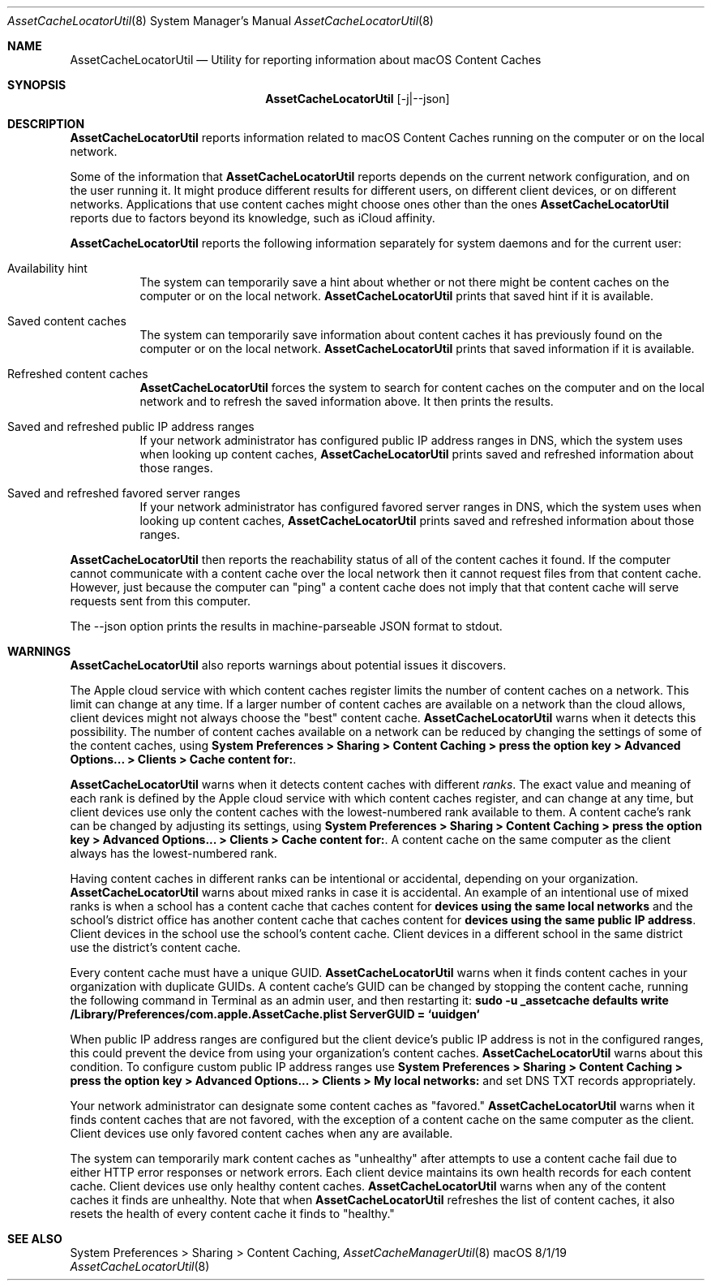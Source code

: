 .\"Modified from man(1) of FreeBSD, the NetBSD mdoc.template, and mdoc.samples.
.\"See Also:
.\"man mdoc.samples for a complete listing of options
.\"man mdoc for the short list of editing options
.\"/usr/share/misc/mdoc.template
.Dd 8/1/19               \" DATE 
.Dt AssetCacheLocatorUtil 8      \" Program name and manual section number 
.Os "macOS"
.Sh NAME                 \" Section Header - required - don't modify 
.Nm AssetCacheLocatorUtil
.\" The following lines are read in generating the apropos(man -k) database. Use only key
.\" words here as the database is built based on the words here and in the .ND line. 
.\" .Nm Other_name_for_same_program(),
.\" .Nm Yet another name for the same program.
.\" Use .Nm macro to designate other names for the documented program.
.Nd Utility for reporting information about macOS Content Caches
.Sh SYNOPSIS             \" Section Header - required - don't modify
.Nm
.Op -j|--json
.Sh DESCRIPTION          \" Section Header - required - don't modify
.Nm
reports information related to macOS Content Caches running on the computer or on the local network.
.Pp
Some of the information that
.Nm
reports depends on the current network configuration, and on the user running it.
It might produce different results for different users, on different client devices, or on different networks.
Applications that use content caches might choose ones other than the ones
.Nm
reports due to factors beyond its knowledge, such as iCloud affinity.
.Pp
.Nm
reports the following information separately for system daemons and for the current user:
.Bl -tag
.It "Availability hint"
The system can temporarily save a hint about whether or not there might be content caches on the computer or on the local network.
.Nm
prints that saved hint if it is available.
.It "Saved content caches"
The system can temporarily save information about content caches it has previously found on the computer or on the local network.
.Nm
prints that saved information if it is available.
.It "Refreshed content caches"
.Nm
forces the system to search for content caches on the computer and on the local network and to refresh the saved information above.
It then prints the results.
.It "Saved and refreshed public IP address ranges"
If your network administrator has configured public IP address ranges in DNS,
which the system uses when looking up content caches,
.Nm
prints saved and refreshed information about those ranges.
.It "Saved and refreshed favored server ranges"
If your network administrator has configured favored server ranges in DNS,
which the system uses when looking up content caches,
.Nm
prints saved and refreshed information about those ranges.
.El
.Pp
.Nm
then reports the reachability status of all of the content caches it found.
If the computer cannot communicate with a content cache over the local network then it cannot request files from that content cache.
However, just because the computer can "ping" a content cache does not imply that that content cache will serve requests sent from this computer.
.Pp
The --json option prints the results in machine-parseable JSON format to stdout.
.Sh WARNINGS
.Nm
also reports warnings about potential issues it discovers.
.Pp
The Apple cloud service with which content caches register limits the number of content caches on a network.
This limit can change at any time.
If a larger number of content caches are available on a network than the cloud allows, client devices might not always
choose the "best" content cache.
.Nm
warns when it detects this possibility.
The number of content caches available on a network can be reduced by changing the settings of some of the content caches, using
.Ic "System Preferences > Sharing > Content Caching > press the option key > Advanced Options... > Clients > Cache content for:" .
.Pp
.Nm
warns when it detects content caches with different
.Em ranks .
The exact value and meaning of each rank is defined by the Apple cloud service with which content caches register,
and can change at any time,
but client devices use only the content caches with the lowest-numbered rank available to them.
A content cache's rank can be changed by adjusting its settings, using
.Ic "System Preferences > Sharing > Content Caching > press the option key > Advanced Options... > Clients > Cache content for:" .
A content cache on the same computer as the client always has the lowest-numbered rank.
.Pp
Having content caches in different ranks can be intentional or accidental,
depending on your organization.
.Nm
warns about mixed ranks in case it is accidental.
An example of an intentional use of mixed ranks is when a school has a content cache that caches content for
.Ic "devices using the same local networks"
and the school's district office has another content cache that caches content for
.Ic "devices using the same public IP address" .
Client devices in the school use the school's content cache.
Client devices in a different school in the same district use the district's content cache.
.Pp
Every content cache must have a unique GUID.
.Nm
warns when it finds content caches in your organization with duplicate GUIDs.
A content cache's GUID can be changed by stopping the content cache,
running the following command in Terminal as an admin user,
and then restarting it:
.Ic "sudo -u _assetcache defaults write /Library/Preferences/com.apple.AssetCache.plist ServerGUID = `uuidgen`"
.Pp
When public IP address ranges are configured but the client device's public IP address is not in the configured ranges,
this could prevent the device from using your organization's content caches.
.Nm
warns about this condition.
To configure custom public IP address ranges use
.Ic "System Preferences > Sharing > Content Caching > press the option key > Advanced Options... > Clients > My local networks:"
and set DNS TXT records appropriately.
.Pp
Your network administrator can designate some content caches as "favored."
.Nm
warns when it finds content caches that are not favored, with the exception of a content cache on the same computer as the client.
Client devices use only favored content caches when any are available.
.Pp
The system can temporarily mark content caches as "unhealthy" after attempts to use a content cache fail due to either
HTTP error responses or network errors.
Each client device maintains its own health records for each content cache.
Client devices use only healthy content caches.
.Nm
warns when any of the content caches it finds are unhealthy.
Note that when
.Nm
refreshes the list of content caches, it also resets the health of every content cache it finds to "healthy."
.Sh SEE ALSO 
System Preferences > Sharing > Content Caching,
.Xr AssetCacheManagerUtil 8
